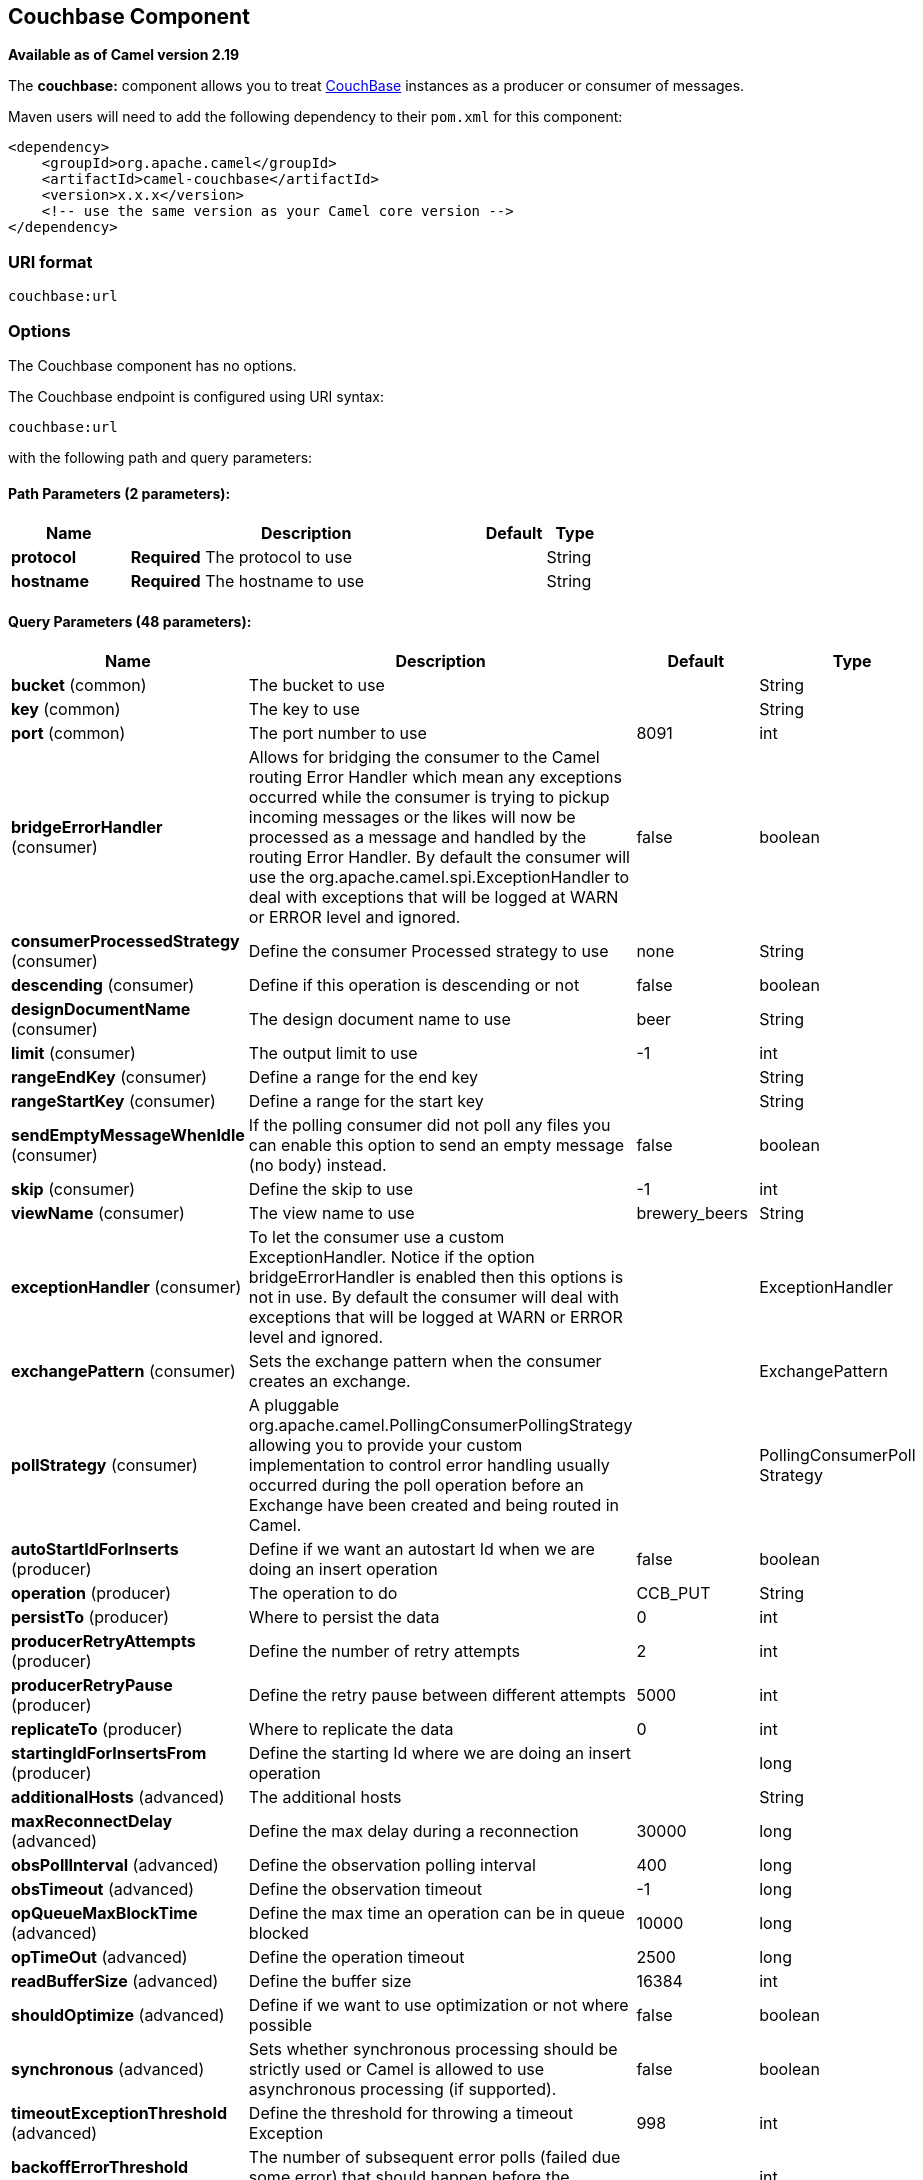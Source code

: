 ## Couchbase Component

*Available as of Camel version 2.19*

The *couchbase:* component allows you to treat
https://www.couchbase.com/[CouchBase] instances as a producer or consumer
of messages.

Maven users will need to add the following dependency to their `pom.xml`
for this component:

[source,xml]
------------------------------------------------------------
<dependency>
    <groupId>org.apache.camel</groupId>
    <artifactId>camel-couchbase</artifactId>
    <version>x.x.x</version>
    <!-- use the same version as your Camel core version -->
</dependency>
------------------------------------------------------------

### URI format

[source,java]
-------------------------------------------------
couchbase:url
-------------------------------------------------

### Options

// component options: START
The Couchbase component has no options.
// component options: END

// endpoint options: START
The Couchbase endpoint is configured using URI syntax:

    couchbase:url

with the following path and query parameters:

#### Path Parameters (2 parameters):

[width="100%",cols="2,6,1,1",options="header"]
|=======================================================================
| Name | Description | Default | Type
| **protocol** | *Required* The protocol to use |  | String
| **hostname** | *Required* The hostname to use |  | String
|=======================================================================

#### Query Parameters (48 parameters):

[width="100%",cols="2,6,1,1",options="header"]
|=======================================================================
| Name | Description | Default | Type
| **bucket** (common) | The bucket to use |  | String
| **key** (common) | The key to use |  | String
| **port** (common) | The port number to use | 8091 | int
| **bridgeErrorHandler** (consumer) | Allows for bridging the consumer to the Camel routing Error Handler which mean any exceptions occurred while the consumer is trying to pickup incoming messages or the likes will now be processed as a message and handled by the routing Error Handler. By default the consumer will use the org.apache.camel.spi.ExceptionHandler to deal with exceptions that will be logged at WARN or ERROR level and ignored. | false | boolean
| **consumerProcessedStrategy** (consumer) | Define the consumer Processed strategy to use | none | String
| **descending** (consumer) | Define if this operation is descending or not | false | boolean
| **designDocumentName** (consumer) | The design document name to use | beer | String
| **limit** (consumer) | The output limit to use | -1 | int
| **rangeEndKey** (consumer) | Define a range for the end key |  | String
| **rangeStartKey** (consumer) | Define a range for the start key |  | String
| **sendEmptyMessageWhenIdle** (consumer) | If the polling consumer did not poll any files you can enable this option to send an empty message (no body) instead. | false | boolean
| **skip** (consumer) | Define the skip to use | -1 | int
| **viewName** (consumer) | The view name to use | brewery_beers | String
| **exceptionHandler** (consumer) | To let the consumer use a custom ExceptionHandler. Notice if the option bridgeErrorHandler is enabled then this options is not in use. By default the consumer will deal with exceptions that will be logged at WARN or ERROR level and ignored. |  | ExceptionHandler
| **exchangePattern** (consumer) | Sets the exchange pattern when the consumer creates an exchange. |  | ExchangePattern
| **pollStrategy** (consumer) | A pluggable org.apache.camel.PollingConsumerPollingStrategy allowing you to provide your custom implementation to control error handling usually occurred during the poll operation before an Exchange have been created and being routed in Camel. |  | PollingConsumerPoll Strategy
| **autoStartIdForInserts** (producer) | Define if we want an autostart Id when we are doing an insert operation | false | boolean
| **operation** (producer) | The operation to do | CCB_PUT | String
| **persistTo** (producer) | Where to persist the data | 0 | int
| **producerRetryAttempts** (producer) | Define the number of retry attempts | 2 | int
| **producerRetryPause** (producer) | Define the retry pause between different attempts | 5000 | int
| **replicateTo** (producer) | Where to replicate the data | 0 | int
| **startingIdForInsertsFrom** (producer) | Define the starting Id where we are doing an insert operation |  | long
| **additionalHosts** (advanced) | The additional hosts |  | String
| **maxReconnectDelay** (advanced) | Define the max delay during a reconnection | 30000 | long
| **obsPollInterval** (advanced) | Define the observation polling interval | 400 | long
| **obsTimeout** (advanced) | Define the observation timeout | -1 | long
| **opQueueMaxBlockTime** (advanced) | Define the max time an operation can be in queue blocked | 10000 | long
| **opTimeOut** (advanced) | Define the operation timeout | 2500 | long
| **readBufferSize** (advanced) | Define the buffer size | 16384 | int
| **shouldOptimize** (advanced) | Define if we want to use optimization or not where possible | false | boolean
| **synchronous** (advanced) | Sets whether synchronous processing should be strictly used or Camel is allowed to use asynchronous processing (if supported). | false | boolean
| **timeoutExceptionThreshold** (advanced) | Define the threshold for throwing a timeout Exception | 998 | int
| **backoffErrorThreshold** (scheduler) | The number of subsequent error polls (failed due some error) that should happen before the backoffMultipler should kick-in. |  | int
| **backoffIdleThreshold** (scheduler) | The number of subsequent idle polls that should happen before the backoffMultipler should kick-in. |  | int
| **backoffMultiplier** (scheduler) | To let the scheduled polling consumer backoff if there has been a number of subsequent idles/errors in a row. The multiplier is then the number of polls that will be skipped before the next actual attempt is happening again. When this option is in use then backoffIdleThreshold and/or backoffErrorThreshold must also be configured. |  | int
| **delay** (scheduler) | Milliseconds before the next poll. You can also specify time values using units such as 60s (60 seconds) 5m30s (5 minutes and 30 seconds) and 1h (1 hour). | 500 | long
| **greedy** (scheduler) | If greedy is enabled then the ScheduledPollConsumer will run immediately again if the previous run polled 1 or more messages. | false | boolean
| **initialDelay** (scheduler) | Milliseconds before the first poll starts. You can also specify time values using units such as 60s (60 seconds) 5m30s (5 minutes and 30 seconds) and 1h (1 hour). | 1000 | long
| **runLoggingLevel** (scheduler) | The consumer logs a start/complete log line when it polls. This option allows you to configure the logging level for that. | TRACE | LoggingLevel
| **scheduledExecutorService** (scheduler) | Allows for configuring a custom/shared thread pool to use for the consumer. By default each consumer has its own single threaded thread pool. |  | ScheduledExecutor Service
| **scheduler** (scheduler) | To use a cron scheduler from either camel-spring or camel-quartz2 component | none | ScheduledPollConsumer Scheduler
| **schedulerProperties** (scheduler) | To configure additional properties when using a custom scheduler or any of the Quartz2 Spring based scheduler. |  | Map
| **startScheduler** (scheduler) | Whether the scheduler should be auto started. | true | boolean
| **timeUnit** (scheduler) | Time unit for initialDelay and delay options. | MILLISECONDS | TimeUnit
| **useFixedDelay** (scheduler) | Controls if fixed delay or fixed rate is used. See ScheduledExecutorService in JDK for details. | true | boolean
| **password** (security) | The password to use |  | String
| **username** (security) | The username to use |  | String
|=======================================================================
// endpoint options: END
